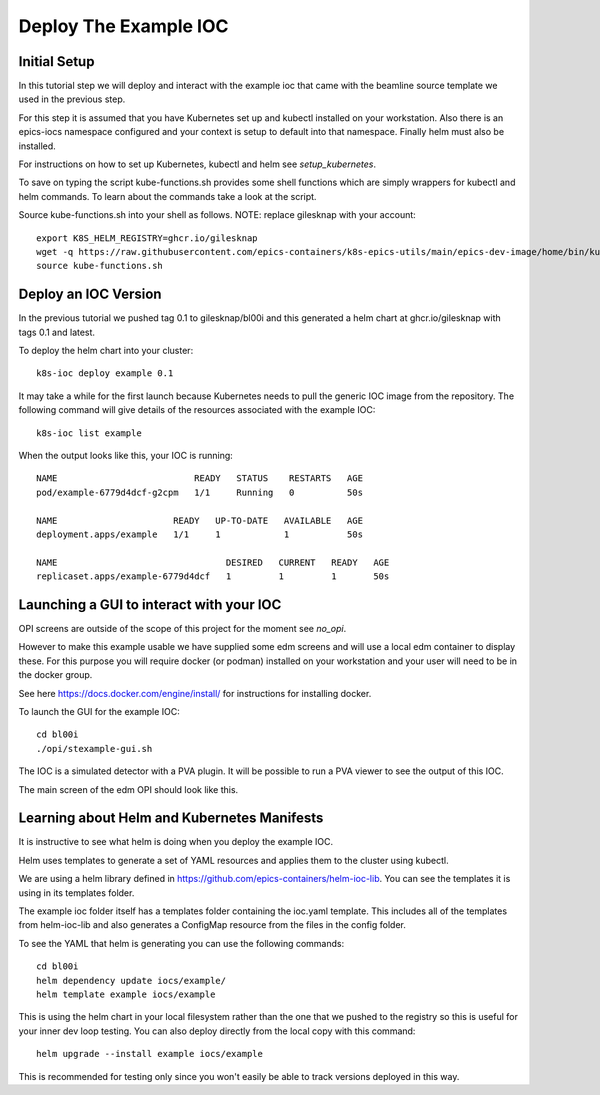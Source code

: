 Deploy The Example IOC
======================

Initial Setup
-------------

In this tutorial step we will deploy and interact with the example ioc
that came with the beamline source template we used in the previous step.

For this step it is assumed that you have Kubernetes set up and kubectl
installed on your workstation. Also there is an epics-iocs namespace
configured and your context is setup to default into that namespace. Finally
helm must also be installed.

For instructions on how to set up Kubernetes, kubectl and helm
see `setup_kubernetes`.

To save on typing the script kube-functions.sh provides some shell
functions which are simply wrappers for kubectl and helm commands. To
learn about the commands take a look at the script.

Source kube-functions.sh into your shell as follows. NOTE: replace
gilesknap with your account::

    export K8S_HELM_REGISTRY=ghcr.io/gilesknap
    wget -q https://raw.githubusercontent.com/epics-containers/k8s-epics-utils/main/epics-dev-image/home/bin/kube-functions.sh
    source kube-functions.sh

Deploy an IOC Version
---------------------

In the previous tutorial we pushed tag 0.1 to gilesknap/bl00i and this
generated a helm chart at ghcr.io/gilesknap with tags 0.1 and latest.

To deploy the helm chart into your cluster::

    k8s-ioc deploy example 0.1

It may take a while for the first launch because Kubernetes needs to pull
the generic IOC image from the repository. The following command will give
details of the resources associated with the example IOC::

    k8s-ioc list example

When the output looks like this, your IOC is running::

    NAME                          READY   STATUS    RESTARTS   AGE
    pod/example-6779d4dcf-g2cpm   1/1     Running   0          50s

    NAME                      READY   UP-TO-DATE   AVAILABLE   AGE
    deployment.apps/example   1/1     1            1           50s

    NAME                                DESIRED   CURRENT   READY   AGE
    replicaset.apps/example-6779d4dcf   1         1         1       50s


Launching a GUI to interact with your IOC
-----------------------------------------

OPI screens are outside of the scope of this project for the moment see
`no_opi`.

However to make this example usable we have supplied some edm screens and
will use a local edm container to display these. For this purpose you will
require docker (or podman) installed on your workstation and your user
will need to be in the docker group.

See here https://docs.docker.com/engine/install/ for instructions for
installing docker.

To launch the GUI for the example IOC::

    cd bl00i
    ./opi/stexample-gui.sh

The IOC is a simulated detector with a PVA plugin. It will be possible to
run a PVA viewer to see the output of this IOC.

The main screen of the edm OPI should look like this.


.. image:: ../images/edm_pco.png
    :align: center

Learning about Helm and Kubernetes Manifests
--------------------------------------------

It is instructive to see what helm is doing when you deploy the example IOC.

Helm uses templates to generate a set of YAML resources and applies them
to the cluster using kubectl.

We are using a helm library defined in
https://github.com/epics-containers/helm-ioc-lib. You can see the templates
it is using in its templates folder.

The example ioc folder itself has a templates folder containing the ioc.yaml
template. This includes all of the templates from helm-ioc-lib and
also generates a ConfigMap resource from the files in the config folder.

To see the YAML that helm is generating you can use the following commands::

    cd bl00i
    helm dependency update iocs/example/
    helm template example iocs/example

This is using the helm chart in your local filesystem rather than the one
that we pushed to the registry so this is useful for your inner dev loop
testing. You can also deploy directly from the local copy with this
command::

    helm upgrade --install example iocs/example

This is recommended for testing only since you won't easily be able to track
versions deployed in this way.
